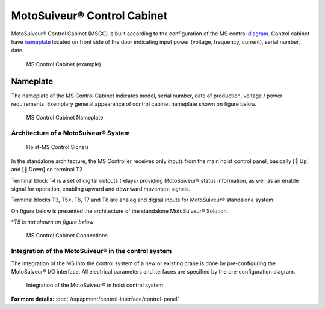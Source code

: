 =============================
MotoSuiveur® Control Cabinet
=============================

MotoSuiveur® Control Cabinet (MSCC) is built according to the configuration of the MS control diagram_. 
Control cabinet have nameplate_ located on front side of the door indicating input power (voltage, frequency, current), serial number, date.


.. figure:: /_img/control-cabinet/Control-cabinet-overview.png
   :figwidth: 100 %
   :class: instructionimg

   MS Control Cabinet (example)  
    

.. csv-table:: MotoSuiveur® control cabinet overview
   :file: /_tables/control-cabinet-overview.csv
   :delim: ;
   :header-rows: 1
   
   :align: left
   :widths: auto


Nameplate
----------

The nameplate of the MS Control Cabinet indicates model, serial number, date of production, voltage / power requirements.
Exemplary general appearance of control cabinet nameplate shown on figure below.

.. figure:: /_img/control-cabinet/control-cabinet-nameplate.png
	:figwidth: 100 %
	:class: instructionimg

	MS Control Cabinet Nameplate

.. make it larger

Architecture of a MotoSuiveur® System
======================================================

.. figure:: /_img/archives/controlSignals.png
	:figwidth: 100 %
	:class: instructionimg

	Hoist-MS Control Signals

In the standalone architecture, the MS Controller receives only inputs from the main hoist control panel, 
basically [🔼 Up] and [🔽 Down] on terminal T2. 

Terminal block T4 is a set of digital outputs (relays) providing MotoSuiveur® status information, as well as an enable signal for operation, 
enabling upward and downward movement signals.

Terminal blocks T3, T5\*\, T6, T7 and T8 are analog and digital inputs for MotoSuiveur® standalone system.

On figure below is presented the architecture of the standalone MotoSuiveur® Solution.

\*\ *T5 is not shown on figure below*

.. figure:: /_img/archives/generalViewConnectionsMS-MSCC.png
	:figwidth: 100 %
	:class: instructionimg

	MS Control Cabinet Connections


Integration of the MotoSuiveur® in the control system
=======================================================

The integration of the MS into the control system of a new or existing crane is done by pre-configuring the MotoSuiveur® I/O interface. 
All electrical parameters and iterfaces are specified by the pre-configuration diagram.

.. _diagram:
.. figure:: /_img/control-cabinet/control-cabinet-configuration.png
	:figwidth: 100 %
	:class: instructionimg

	Integration of the MotoSuiveur® in hoist control system


**For more details:** :doc:`/equipment/control-interface/control-panel`